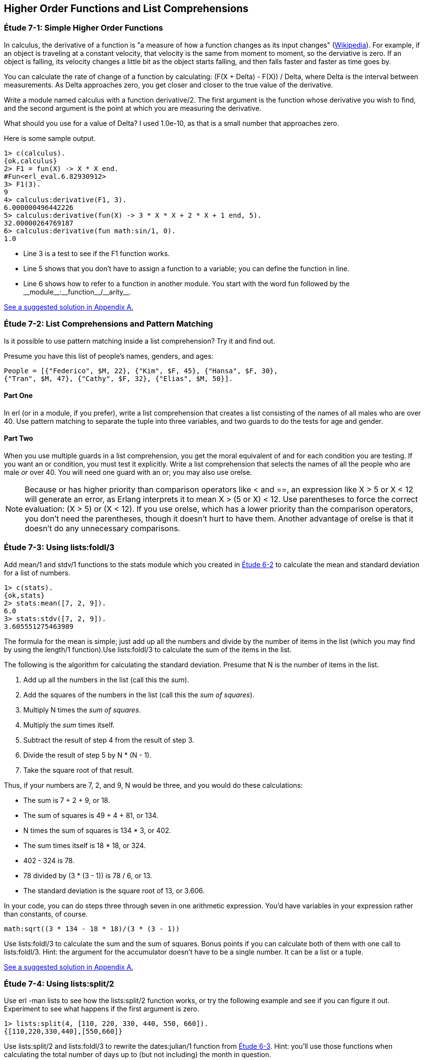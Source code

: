 [[HIGHER-ORDER_FNS]]
Higher Order Functions and List Comprehensions
----------------------------------------------

[[CH07-ET01]]
Étude 7-1: Simple Higher Order Functions
~~~~~~~~~~~~~~~~~~~~~~~~~~~~~~~~~~~~~~~~
In calculus, the derivative of a function is "a measure of how a function
changes as its input changes"
(http://en.wikipedia.org/wiki/Derivative[Wikipedia]). For example,
if an object is traveling at a constant velocity, that velocity is the same
from moment to moment, so the derviative is zero. If an object is falling, its
velocity changes a little bit as the object starts falling, and then falls
faster and faster as time goes by.

You can calculate the rate of change of a function by calculating:
+(F(X + Delta) - F(X)) / Delta+, where +Delta+ is the interval
between measurements. As Delta approaches zero, you get closer and
closer to the true value of the derivative.

Write a module named +calculus+ with a function +derivative/2+. The
first argument is the function whose derivative you wish to find, and the
second argument is the point at which you are measuring the derivative.

What should you use for a value of +Delta+? I used +1.0e-10+, as that is a small
number that approaches zero.

Here is some sample output.

[source, erl]
-----
1> c(calculus).
{ok,calculus}
2> F1 = fun(X) -> X * X end.
#Fun<erl_eval.6.82930912>
3> F1(3).
9
4> calculus:derivative(F1, 3).
6.000000496442226
5> calculus:derivative(fun(X) -> 3 * X * X + 2 * X + 1 end, 5).
32.00000264769187
6> calculus:derivative(fun math:sin/1, 0).
1.0
-----

* Line 3 is a test to see if the +F1+ function works.
* Line 5 shows that you don't have to assign a function to a variable;
you can define the function in line.
* Line 6 shows how to refer to a function in another module. You start
with the word +fun+ followed by the +__module__:__function__/__arity__+.

<<SOLUTION07-ET01,See a suggested solution in Appendix A.>>

[[CH07-ET02]]
Étude 7-2: List Comprehensions and Pattern Matching
~~~~~~~~~~~~~~~~~~~~~~~~~~~~~~~~~~~~~~~~~~~~~~~~~~~
Is it possible to use pattern matching inside a list comprehension? Try
it and find out.

Presume you have this list of people's names, genders, and ages:

 People = [{"Federico", $M, 22}, {"Kim", $F, 45}, {"Hansa", $F, 30},
 {"Tran", $M, 47}, {"Cathy", $F, 32}, {"Elias", $M, 50}].

Part One
^^^^^^^^
In +erl+ (or in a module, if you prefer), write a list comprehension
that creates a list consisting of the names of all males who are over 40.
Use pattern matching
to separate the tuple into three variables, and two guards to do the
tests for age and gender.

Part Two
^^^^^^^^
When you use multiple guards in a list comprehension, you get the moral
equivalent of +and+ for each condition you are testing. If you want an
+or+ condition, you must test it explicitly. Write a list comprehension
that selects the names of all the people who are male _or_ over 40. You
will need one guard with an +or+; you may also use +orelse+.

NOTE: Because +or+ has higher priority than comparison operators like +<+ and
+==+, an expression like +X > 5 or X < 12+ will generate an error, as
Erlang interprets it to mean +X > (5 or X) < 12+. Use parentheses to force
the correct evaluation: +(X > 5) or (X < 12)+. If you use +orelse+, which
has a lower priority than the comparison operators, you don't need the 
parentheses, though it doesn't hurt to have them. Another advantage of
+orelse+ is that it doesn't do any unnecessary comparisons.

[[CH07-ET03]]
Étude 7-3: Using +lists:foldl/3+
~~~~~~~~~~~~~~~~~~~~~~~~~~~~~~~~
Add +mean/1+ and +stdv/1+ functions to the +stats+ module which
you created in <<CH06-02,Étude 6-2>> to calculate the mean and
standard deviation for a list of numbers.

[source, erl]
----
1> c(stats).
{ok,stats}
2> stats:mean([7, 2, 9]).
6.0
3> stats:stdv([7, 2, 9]).
3.605551275463989
----

The formula for the mean is simple; just add up all the numbers and
divide by the number of items in the list (which you may find by using the
+length/1+ function).Use +lists:foldl/3+ to calculate the sum of the items
in the list.

The following is the algorithm for calculating
the standard deviation. Presume that +N+ is the number of items
in the list.

. Add up all the numbers in the list (call this the _sum_).
. Add the squares of the numbers in the list (call this the _sum of squares_).
. Multiply +N+ times the _sum of squares_.
. Multiply the _sum_ times itself.
. Subtract the result of step 4 from the result of step 3.
. Divide the result of step 5 by +N * (N - 1)+.
. Take the square root of that result.

Thus, if your numbers are 7, 2, and 9, +N+ would be three, and
you would do these calculations:

* The sum is 7 + 2 + 9, or 18.
* The sum of squares is 49 + 4 + 81, or 134.
* +N+ times the sum of squares is 134 * 3, or 402.
* The sum times itself is 18 * 18, or 324.
* 402 - 324 is 78.
* 78 divided by (3 * (3 - 1)) is 78 / 6, or 13.
* The standard deviation is the square root of 13, or 3.606.

In your code, you can do steps three through seven in one arithmetic
expression. You'd have variables in your expression rather than constants,
of course.

[literal]
math:sqrt((3 * 134 - 18 * 18)/(3 * (3 - 1))

Use +lists:foldl/3+ to calculate the sum and the sum of squares.
Bonus points if you can calculate both of them
with one call to +lists:foldl/3+. Hint:
the argument for the accumulator doesn't have to be a single number. It can
be a list or a tuple.

<<SOLUTION07-ET03,See a suggested solution in Appendix A.>>

[[CH07-ET04]]
Étude 7-4: Using +lists:split/2+
~~~~~~~~~~~~~~~~~~~~~~~~~~~~~~~~
Use +erl -man lists+ to see how the +lists:split/2+ function works, or try
the following example and see if you can figure it out. Experiment to see
what happens if the first argument is zero.

[source,erl]
----
1> lists:split(4, [110, 220, 330, 440, 550, 660]).
{[110,220,330,440],[550,660]}
----

Use +lists:split/2+ and +lists:foldl/3+ to rewrite the
+dates:julian/1+ function from 
<<CH06-03,Étude 6-3>>. Hint: you'll use those functions when
calculating the total number of days up to (but not including)
the month in question.

<<SOLUTION07-ET04,See a suggested solution in Appendix A.>>

[[CH07-ET05]]
Étude 7-5: Multiple Generators in List Comprehensions
~~~~~~~~~~~~~~~~~~~~~~~~~~~~~~~~~~~~~~~~~~~~~~~~~~~~~
Back to list comprehensions. You can have more than one generator in a list
comprehension. Try this in +erl+:

[source, erl]
----
1> [X * Y || X <- [3, 5, 7], Y <- [2, 4, 6]].
[6,12,18,10,20,30,14,28,42]
----

Using what you've learned from this example, write a module named +cards+
that contains a function +make_deck/0+. The function will generate a deck
of cards as a list 52 tuples in this form:

[literal]

[{"A","Clubs"},
 {"A","Diamonds"},
 {"A","Hearts"},
 {"A","Spades"},
 {2,"Clubs"},
 {2,"Diamonds"},
 {2,"Hearts"},
 {2,"Spades"},
 ...
 {"K", "Clubs"},
 {"K", "Diamonds"},
 {"K", "Hearts"},
 {"K", "Spades"}]
 
[NOTE]
===========
When you run this function, your output will not show the entire list; it will
show something that ends like this. Don't freak out.

[literal]

{7,"Clubs"},
{7,"Diamonds"},
{7,[...]},
{7,...},
{...}|...]

If you want to see the full list, use this function.

[source, erl]
show_deck(Deck) ->
  lists:foreach(fun(Item) -> io:format("~p~n", [Item]) end, Deck).

===========

<<SOLUTION07-ET05,See a suggested solution in Appendix A.>>

[[CH07-ET06]]
Étude 7-6: Explaining an Algorithm
~~~~~~~~~~~~~~~~~~~~~~~~~~~~~~~~~~
You need a way to shuffle the deck of cards. This is the code for
doing a shuffle, taken from the Literate Programs Wiki.

[source, erlang]
-----
shuffle(List) -> shuffle(List, []).
shuffle([], Acc) -> Acc;
shuffle(List, Acc) ->
  {Leading, [H | T]} = lists:split(random:uniform(length(List)) - 1, List),
  shuffle(Leading ++ T, [H | Acc]).
----

Wait a moment. If I've just given you the code, what's the purpose
of this étude? I want you to understand the code. The object of this
étude is to write the documentation for the algorithm.
If you aren't sure what the code does, try adding some
+io:format+ statements to see what is happening. If you're totally
stuck, http://en.literateprograms.org/Fisher-YatesShuffle_%28Erlang%29[see the explanation from Literate Programs site].

<<SOLUTION07-ET06,See a suggested solution in Appendix A.>>
